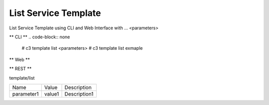 .. _Scenario-List-Service-Template:

List Service Template
====================
List Service Template using CLI and Web Interface with ... <parameters>

.. image:: List-Service-Template.png


** CLI **
.. code-block:: none

  # c3 template list <parameters>
  # c3 template list exmaple


** Web **

.. image:: List-Service-TemplateWeb.png


** REST **

template/list

============  ========  ===================
Name          Value     Description
------------  --------  -------------------
parameter1    value1    Description1
============  ========  ===================

